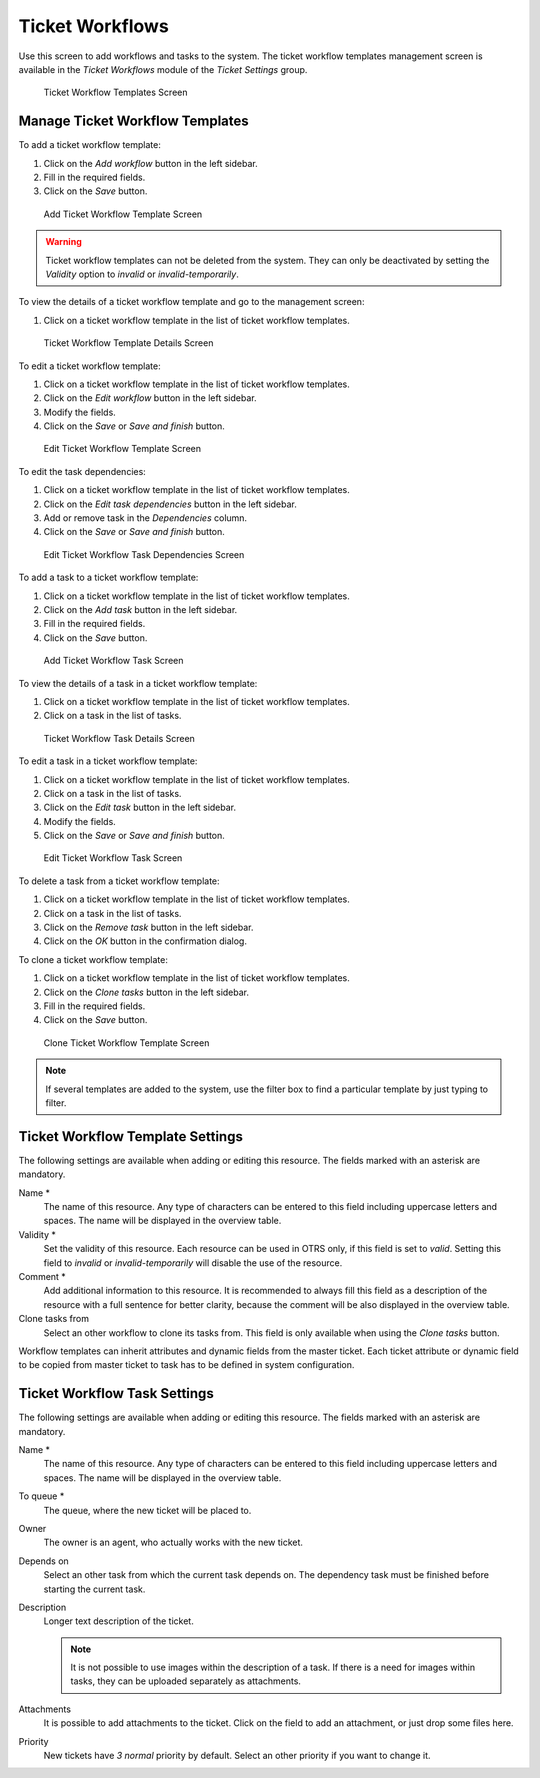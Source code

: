 Ticket Workflows
================

Use this screen to add workflows and tasks to the system. The ticket workflow templates management screen is available in the *Ticket Workflows* module of the *Ticket Settings* group.

.. figure:: images/ticket-workflow-templates.png
   :alt: Ticket Workflow Templates Screen

   Ticket Workflow Templates Screen


Manage Ticket Workflow Templates
--------------------------------

To add a ticket workflow template:

1. Click on the *Add workflow* button in the left sidebar.
2. Fill in the required fields.
3. Click on the *Save* button.

.. figure:: images/ticket-workflow-template-add.png
   :alt: Add Ticket Workflow Template Screen

   Add Ticket Workflow Template Screen

.. warning::

   Ticket workflow templates can not be deleted from the system. They can only be deactivated by setting the *Validity* option to *invalid* or *invalid-temporarily*.

To view the details of a ticket workflow template and go to the management screen:

1. Click on a ticket workflow template in the list of ticket workflow templates.

.. figure:: images/ticket-workflow-template-details.png
   :alt: Ticket Workflow Template Details Screen

   Ticket Workflow Template Details Screen

To edit a ticket workflow template:

1. Click on a ticket workflow template in the list of ticket workflow templates.
2. Click on the *Edit workflow* button in the left sidebar.
3. Modify the fields.
4. Click on the *Save* or *Save and finish* button.

.. figure:: images/ticket-workflow-template-edit.png
   :alt: Edit Ticket Workflow Template Screen

   Edit Ticket Workflow Template Screen

To edit the task dependencies:

1. Click on a ticket workflow template in the list of ticket workflow templates.
2. Click on the *Edit task dependencies* button in the left sidebar.
3. Add or remove task in the *Dependencies* column.
4. Click on the *Save* or *Save and finish* button.

.. figure:: images/ticket-workflow-task-dependencies.png
   :alt: Edit Ticket Workflow Task Dependencies Screen

   Edit Ticket Workflow Task Dependencies Screen

To add a task to a ticket workflow template:

1. Click on a ticket workflow template in the list of ticket workflow templates.
2. Click on the *Add task* button in the left sidebar.
3. Fill in the required fields.
4. Click on the *Save* button.

.. figure:: images/ticket-workflow-task-add.png
   :alt: Add Ticket Workflow Task Screen

   Add Ticket Workflow Task Screen

To view the details of a task in a ticket workflow template:

1. Click on a ticket workflow template in the list of ticket workflow templates.
2. Click on a task in the list of tasks.

.. figure:: images/ticket-workflow-task-details.png
   :alt: Ticket Workflow Task Details Screen

   Ticket Workflow Task Details Screen

To edit a task in a ticket workflow template:

1. Click on a ticket workflow template in the list of ticket workflow templates.
2. Click on a task in the list of tasks.
3. Click on the *Edit task* button in the left sidebar.
4. Modify the fields.
5. Click on the *Save* or *Save and finish* button.

.. figure:: images/ticket-workflow-task-edit.png
   :alt: Edit Ticket Workflow Task Screen

   Edit Ticket Workflow Task Screen

To delete a task from a ticket workflow template:

1. Click on a ticket workflow template in the list of ticket workflow templates.
2. Click on a task in the list of tasks.
3. Click on the *Remove task* button in the left sidebar.
4. Click on the *OK* button in the confirmation dialog.

To clone a ticket workflow template:

1. Click on a ticket workflow template in the list of ticket workflow templates.
2. Click on the *Clone tasks* button in the left sidebar.
3. Fill in the required fields.
4. Click on the *Save* button.

.. figure:: images/ticket-workflow-template-clone.png
   :alt: Clone Ticket Workflow Template Screen

   Clone Ticket Workflow Template Screen

.. note::

   If several templates are added to the system, use the filter box to find a particular template by just typing to filter.


Ticket Workflow Template Settings
---------------------------------

The following settings are available when adding or editing this resource. The fields marked with an asterisk are mandatory.

Name \*
   The name of this resource. Any type of characters can be entered to this field including uppercase letters and spaces. The name will be displayed in the overview table.

Validity \*
   Set the validity of this resource. Each resource can be used in OTRS only, if this field is set to *valid*. Setting this field to *invalid* or *invalid-temporarily* will disable the use of the resource.

Comment \*
   Add additional information to this resource. It is recommended to always fill this field as a description of the resource with a full sentence for better clarity, because the comment will be also displayed in the overview table.

Clone tasks from
   Select an other workflow to clone its tasks from. This field is only available when using the *Clone tasks* button.

Workflow templates can inherit attributes and dynamic fields from the master ticket. Each ticket attribute or dynamic field to be copied from master ticket to task has to be defined in system configuration.


Ticket Workflow Task Settings
-----------------------------

The following settings are available when adding or editing this resource. The fields marked with an asterisk are mandatory.

Name \*
   The name of this resource. Any type of characters can be entered to this field including uppercase letters and spaces. The name will be displayed in the overview table.

To queue \*
   The queue, where the new ticket will be placed to.

Owner
   The owner is an agent, who actually works with the new ticket.

Depends on
   Select an other task from which the current task depends on. The dependency task must be finished before starting the current task.

Description
   Longer text description of the ticket.

   .. note::

      It is not possible to use images within the description of a task. If there is a need for images within tasks, they can be uploaded separately as attachments.

Attachments
   It is possible to add attachments to the ticket. Click on the field to add an attachment, or just drop some files here.

Priority
   New tickets have *3 normal* priority by default. Select an other priority if you want to change it.
